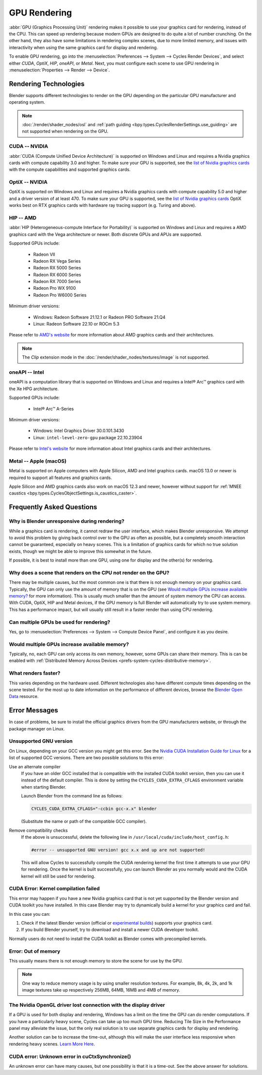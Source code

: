 
*************
GPU Rendering
*************

:abbr:`GPU (Graphics Processing Unit)` rendering makes it possible to use your
graphics card for rendering, instead of the CPU. This can speed up rendering
because modern GPUs are designed to do quite a lot of number crunching.
On the other hand, they also have some limitations in rendering complex scenes, due to more limited memory,
and issues with interactivity when using the same graphics card for display and rendering.

To enable GPU rendering, go into the :menuselection:`Preferences --> System --> Cycles Render Devices`,
and select either *CUDA*, *OptiX*, *HIP*, *oneAPI*, or *Metal*. Next, you must configure each scene to
use GPU rendering in :menuselection:`Properties --> Render --> Device`.


Rendering Technologies
======================

Blender supports different technologies to render on the GPU depending on the particular GPU manufacturer
and operating system.

.. note::

   :doc:`/render/shader_nodes/osl` and :ref:`path guiding <bpy.types.CyclesRenderSettings.use_guiding>`
   are not supported when rendering on the GPU.

CUDA -- NVIDIA
--------------

:abbr:`CUDA (Compute Unified Device Architecture)` is supported on Windows and Linux and requires a
Nvidia graphics cards with compute capability 3.0 and higher. To make sure your GPU is supported,
see the `list of Nvidia graphics cards <https://developer.nvidia.com/cuda-gpus#compute>`__
with the compute capabilities and supported graphics cards.


.. _render-cycles-gpu-optix:

OptiX -- NVIDIA
---------------

OptiX is supported on Windows and Linux and requires a Nvidia graphics cards with compute capability 5.0 and higher
and a driver version of at least 470. To make sure your GPU is supported,
see the `list of Nvidia graphics cards <https://developer.nvidia.com/cuda-gpus#compute>`__
OptiX works best on RTX graphics cards with hardware ray tracing support (e.g. Turing and above).


HIP -- AMD
----------

:abbr:`HIP (Heterogeneous-compute Interface for Portability)` is supported on Windows and Linux and requires a
AMD graphics card with the Vega architecture or newer. Both discrete GPUs and APUs are supported.

Supported GPUs include:

 - Radeon VII
 - Radeon RX Vega Series
 - Radeon RX 5000 Series
 - Radeon RX 6000 Series
 - Radeon RX 7000 Series
 - Radeon Pro WX 9100
 - Radeon Pro W6000 Series

Minimum driver versions:

 - Windows: Radeon Software 21.12.1 or Radeon PRO Software 21.Q4
 - Linux: Radeon Software 22.10 or ROCm 5.3

Please refer to `AMD's website <https://www.amd.com/en/graphics>`__ for more
information about AMD graphics cards and their architectures.

.. note:: The *Clip* extension mode in the :doc:`/render/shader_nodes/textures/image` is not supported.


oneAPI -- Intel
---------------

oneAPI is a computation library that is supported on Windows and Linux and requires a
Intel® Arc™ graphics card with the Xe HPG architecture.

Supported GPUs include:

 - Intel® Arc™ A-Series

Minimum driver versions:

 - Windows: Intel Graphics Driver 30.0.101.3430
 - Linux: ``intel-level-zero-gpu`` package 22.10.23904

Please refer to `Intel's website <https://www.intel.com/content/www/us/en/products/details/discrete-gpus.html>`__
for more information about Intel graphics cards and their architectures.


Metal -- Apple (macOS)
----------------------

Metal is supported on Apple computers with Apple Silicon, AMD and Intel graphics cards.
macOS 13.0 or newer is required to support all features and graphics cards.

Apple Silicon and AMD graphics cards also work on macOS 12.3 and newer, however
without support for :ref:`MNEE caustics <bpy.types.CyclesObjectSettings.is_caustics_caster>`.


Frequently Asked Questions
==========================

Why is Blender unresponsive during rendering?
---------------------------------------------

While a graphics card is rendering, it cannot redraw the user interface, which makes Blender unresponsive.
We attempt to avoid this problem by giving back control over to the GPU as often as possible,
but a completely smooth interaction cannot be guaranteed, especially on heavy scenes.
This is a limitation of graphics cards for which no true solution exists,
though we might be able to improve this somewhat in the future.

If possible, it is best to install more than one GPU,
using one for display and the other(s) for rendering.


Why does a scene that renders on the CPU not render on the GPU?
---------------------------------------------------------------

There may be multiple causes,
but the most common one is that there is not enough memory on your graphics card.
Typically, the GPU can only use the amount of memory that is on the GPU
(see `Would multiple GPUs increase available memory?`_ for more information).
This is usually much smaller than the amount of system memory the CPU can access.
With CUDA, OptiX, HIP and Metal devices, if the GPU memory is full Blender will automatically
try to use system memory. This has a performance impact, but will usually still result in a faster render
than using CPU rendering.


Can multiple GPUs be used for rendering?
----------------------------------------

Yes, go to :menuselection:`Preferences --> System --> Compute Device Panel`, and configure it as you desire.


Would multiple GPUs increase available memory?
----------------------------------------------

Typically, no, each GPU can only access its own memory, however, some GPUs can share their memory.
This is can be enabled with :ref:`Distributed Memory Across Devices <prefs-system-cycles-distributive-memory>`.


What renders faster?
--------------------

This varies depending on the hardware used. Different technologies also have different compute times
depending on the scene tested. For the most up to date information on the performance of different devices,
browse the `Blender Open Data <https://opendata.blender.org/>`__ resource.


Error Messages
==============

In case of problems, be sure to install the official graphics drivers from the GPU manufacturers website,
or through the package manager on Linux.


Unsupported GNU version
-----------------------

On Linux, depending on your GCC version you might get this error.
See the `Nvidia CUDA Installation Guide for Linux
<https://docs.nvidia.com/cuda/archive/10.2/cuda-installation-guide-linux/index.html>`__
for a list of supported GCC versions. There are two possible solutions to this error:

Use an alternate compiler
   If you have an older GCC installed that is compatible with the installed CUDA toolkit version,
   then you can use it instead of the default compiler.
   This is done by setting the ``CYCLES_CUDA_EXTRA_CFLAGS`` environment variable when starting Blender.

   Launch Blender from the command line as follows:

   .. code-block:: sh

      CYCLES_CUDA_EXTRA_CFLAGS="-ccbin gcc-x.x" blender

   (Substitute the name or path of the compatible GCC compiler).

Remove compatibility checks
   If the above is unsuccessful, delete the following line in
   ``/usr/local/cuda/include/host_config.h``:

   .. code-block:: c

      #error -- unsupported GNU version! gcc x.x and up are not supported!

   This will allow Cycles to successfully compile the CUDA rendering kernel the first time it
   attempts to use your GPU for rendering. Once the kernel is built successfully, you can
   launch Blender as you normally would and the CUDA kernel will still be used for rendering.


CUDA Error: Kernel compilation failed
-------------------------------------

This error may happen if you have a new Nvidia graphics card that is not yet supported by
the Blender version and CUDA toolkit you have installed.
In this case Blender may try to dynamically build a kernel for your graphics card and fail.

In this case you can:

#. Check if the latest Blender version
   (official or `experimental builds <https://builder.blender.org/download/>`__)
   supports your graphics card.
#. If you build Blender yourself, try to download and install a newer CUDA developer toolkit.

Normally users do not need to install the CUDA toolkit as Blender comes with precompiled kernels.


Error: Out of memory
--------------------

This usually means there is not enough memory to store the scene for use by the GPU.

.. note::

   One way to reduce memory usage is by using smaller resolution textures.
   For example, 8k, 4k, 2k, and 1k image textures take up respectively 256MB, 64MB, 16MB and 4MB of memory.


The Nvidia OpenGL driver lost connection with the display driver
----------------------------------------------------------------

If a GPU is used for both display and rendering,
Windows has a limit on the time the GPU can do render computations.
If you have a particularly heavy scene, Cycles can take up too much GPU time.
Reducing Tile Size in the Performance panel may alleviate the issue,
but the only real solution is to use separate graphics cards for display and rendering.

Another solution can be to increase the time-out,
although this will make the user interface less responsive when rendering heavy scenes.
`Learn More Here <https://docs.microsoft.com/en-us/windows-hardware/drivers/display/timeout-detection-and-recovery>`__.


CUDA error: Unknown error in cuCtxSynchronize()
-----------------------------------------------

An unknown error can have many causes, but one possibility is that it is a time-out.
See the above answer for solutions.
